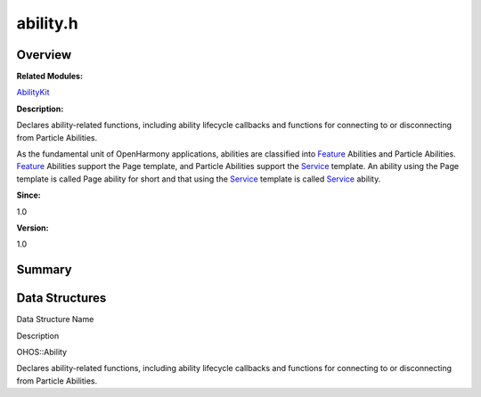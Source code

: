 ability.h
=========

**Overview**\ 
--------------

**Related Modules:**

`AbilityKit <abilitykit.md>`__

**Description:**

Declares ability-related functions, including ability lifecycle
callbacks and functions for connecting to or disconnecting from Particle
Abilities.

As the fundamental unit of OpenHarmony applications, abilities are
classified into `Feature <feature.md>`__ Abilities and Particle
Abilities. `Feature <feature.md>`__ Abilities support the Page template,
and Particle Abilities support the `Service <service.md>`__ template. An
ability using the Page template is called Page ability for short and
that using the `Service <service.md>`__ template is called
`Service <service.md>`__ ability.

**Since:**

1.0

**Version:**

1.0

**Summary**\ 
-------------

Data Structures
---------------

.. raw:: html

   <table>

.. raw:: html

   <thead align="left">

.. raw:: html

   <tr id="row530125352084828">

.. raw:: html

   <th class="cellrowborder" valign="top" width="50%" id="mcps1.1.3.1.1">

.. raw:: html

   <p id="p631663728084828">

Data Structure Name

.. raw:: html

   </p>

.. raw:: html

   </th>

.. raw:: html

   <th class="cellrowborder" valign="top" width="50%" id="mcps1.1.3.1.2">

.. raw:: html

   <p id="p1572749479084828">

Description

.. raw:: html

   </p>

.. raw:: html

   </th>

.. raw:: html

   </tr>

.. raw:: html

   </thead>

.. raw:: html

   <tbody>

.. raw:: html

   <tr id="row1718476858084828">

.. raw:: html

   <td class="cellrowborder" valign="top" width="50%" headers="mcps1.1.3.1.1 ">

.. raw:: html

   <p id="p1763724681084828">

OHOS::Ability

.. raw:: html

   </p>

.. raw:: html

   </td>

.. raw:: html

   <td class="cellrowborder" valign="top" width="50%" headers="mcps1.1.3.1.2 ">

.. raw:: html

   <p id="p267436784084828">

Declares ability-related functions, including ability lifecycle
callbacks and functions for connecting to or disconnecting from Particle
Abilities.

.. raw:: html

   </p>

.. raw:: html

   </td>

.. raw:: html

   </tr>

.. raw:: html

   </tbody>

.. raw:: html

   </table>
